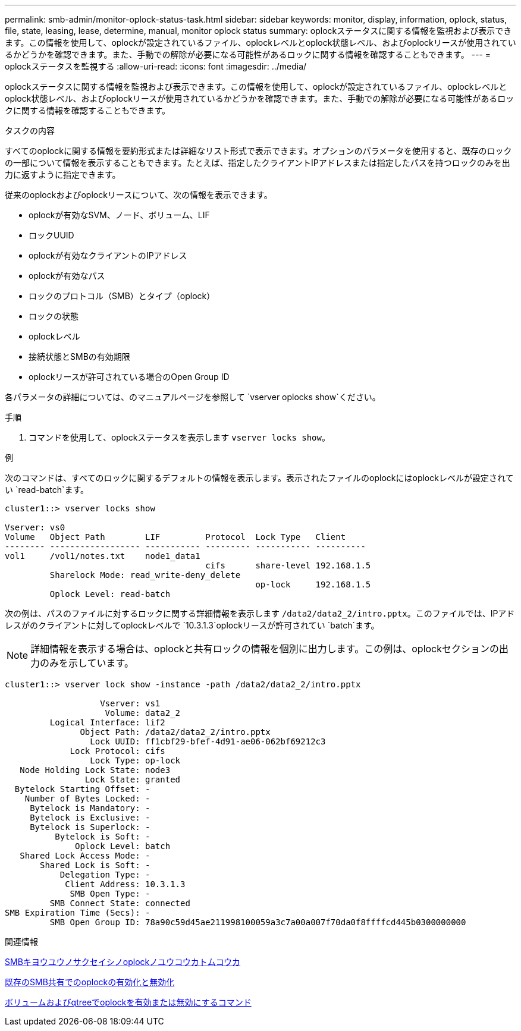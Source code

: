 ---
permalink: smb-admin/monitor-oplock-status-task.html 
sidebar: sidebar 
keywords: monitor, display, information, oplock, status, file, state, leasing, lease, determine, manual, monitor oplock status 
summary: oplockステータスに関する情報を監視および表示できます。この情報を使用して、oplockが設定されているファイル、oplockレベルとoplock状態レベル、およびoplockリースが使用されているかどうかを確認できます。また、手動での解除が必要になる可能性があるロックに関する情報を確認することもできます。 
---
= oplockステータスを監視する
:allow-uri-read: 
:icons: font
:imagesdir: ../media/


[role="lead"]
oplockステータスに関する情報を監視および表示できます。この情報を使用して、oplockが設定されているファイル、oplockレベルとoplock状態レベル、およびoplockリースが使用されているかどうかを確認できます。また、手動での解除が必要になる可能性があるロックに関する情報を確認することもできます。

.タスクの内容
すべてのoplockに関する情報を要約形式または詳細なリスト形式で表示できます。オプションのパラメータを使用すると、既存のロックの一部について情報を表示することもできます。たとえば、指定したクライアントIPアドレスまたは指定したパスを持つロックのみを出力に返すように指定できます。

従来のoplockおよびoplockリースについて、次の情報を表示できます。

* oplockが有効なSVM、ノード、ボリューム、LIF
* ロックUUID
* oplockが有効なクライアントのIPアドレス
* oplockが有効なパス
* ロックのプロトコル（SMB）とタイプ（oplock）
* ロックの状態
* oplockレベル
* 接続状態とSMBの有効期限
* oplockリースが許可されている場合のOpen Group ID


各パラメータの詳細については、のマニュアルページを参照して `vserver oplocks show`ください。

.手順
. コマンドを使用して、oplockステータスを表示します `vserver locks show`。


.例
次のコマンドは、すべてのロックに関するデフォルトの情報を表示します。表示されたファイルのoplockにはoplockレベルが設定されてい `read-batch`ます。

[listing]
----
cluster1::> vserver locks show

Vserver: vs0
Volume   Object Path        LIF         Protocol  Lock Type   Client
-------- ------------------ ----------- --------- ----------- ----------
vol1     /vol1/notes.txt    node1_data1
                                        cifs      share-level 192.168.1.5
         Sharelock Mode: read_write-deny_delete
                                                  op-lock     192.168.1.5
         Oplock Level: read-batch
----
次の例は、パスのファイルに対するロックに関する詳細情報を表示します `/data2/data2_2/intro.pptx`。このファイルでは、IPアドレスがのクライアントに対してoplockレベルで `10.3.1.3`oplockリースが許可されてい `batch`ます。

[NOTE]
====
詳細情報を表示する場合は、oplockと共有ロックの情報を個別に出力します。この例は、oplockセクションの出力のみを示しています。

====
[listing]
----
cluster1::> vserver lock show -instance -path /data2/data2_2/intro.pptx

                   Vserver: vs1
                    Volume: data2_2
         Logical Interface: lif2
               Object Path: /data2/data2_2/intro.pptx
                 Lock UUID: ff1cbf29-bfef-4d91-ae06-062bf69212c3
             Lock Protocol: cifs
                 Lock Type: op-lock
   Node Holding Lock State: node3
                Lock State: granted
  Bytelock Starting Offset: -
    Number of Bytes Locked: -
     Bytelock is Mandatory: -
     Bytelock is Exclusive: -
     Bytelock is Superlock: -
          Bytelock is Soft: -
              Oplock Level: batch
   Shared Lock Access Mode: -
       Shared Lock is Soft: -
           Delegation Type: -
            Client Address: 10.3.1.3
             SMB Open Type: -
         SMB Connect State: connected
SMB Expiration Time (Secs): -
         SMB Open Group ID: 78a90c59d45ae211998100059a3c7a00a007f70da0f8ffffcd445b0300000000
----
.関連情報
xref:enable-disable-oplocks-when-creating-shares-task.adoc[SMBキヨウユウノサクセイシノoplockノユウコウカトムコウカ]

xref:enable-disable-oplocks-existing-shares-task.adoc[既存のSMB共有でのoplockの有効化と無効化]

xref:commands-oplocks-volumes-qtrees-reference.adoc[ボリュームおよびqtreeでoplockを有効または無効にするコマンド]
